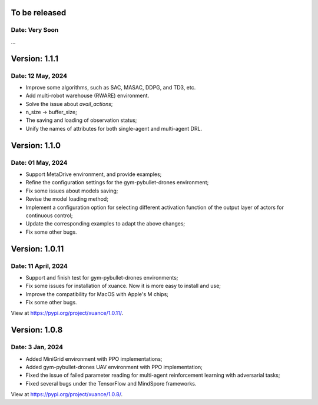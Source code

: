 To be released
==============================================

Date: Very Soon
----------------------------------------------

...

Version: 1.1.1
==============================================

Date: 12 May, 2024
----------------------------------------------

- Improve some algorithms, such as SAC, MASAC, DDPG, and TD3, etc.
- Add multi-robot warehouse (RWARE) environment.
- Solve the issue about `avail_actions`;
- n_size -> buffer_size;
- The saving and loading of observation status;
- Unify the names of attributes for both single-agent and multi-agent DRL.

Version: 1.1.0
==============================================

Date: 01 May, 2024
----------------------------------------------

- Support MetaDrive environment, and provide examples;
- Refine the configuration settings for the gym-pybullet-drones environment;
- Fix some issues about models saving;
- Revise the model loading method;
- Implement a configuration option for selecting different activation function of the output layer of actors for continuous control;
- Update the corresponding examples to adapt the above changes;
- Fix some other bugs.

Version: 1.0.11
==============================================

Date: 11 April, 2024
-----------------------------------------------

- Support and finish test for gym-pybullet-drones environments;
- Fix some issues for installation of xuance. Now it is more easy to install and use;
- Improve the compatibility for MacOS with Apple's M chips;
- Fix some other bugs.

View at `https://pypi.org/project/xuance/1.0.11/ <https://pypi.org/project/xuance/1.0.11/>`_.

Version: 1.0.8
==============================================

Date: 3 Jan, 2024
-----------------------------------------------

- Added MiniGrid environment with PPO implementations;
- Added gym-pybullet-drones UAV environment with PPO implementation;
- Fixed the issue of failed parameter reading for multi-agent reinforcement learning with adversarial tasks;
- Fixed several bugs under the TensorFlow and MindSpore frameworks.

View at `https://pypi.org/project/xuance/1.0.8/ <https://pypi.org/project/xuance/1.0.8/>`_.